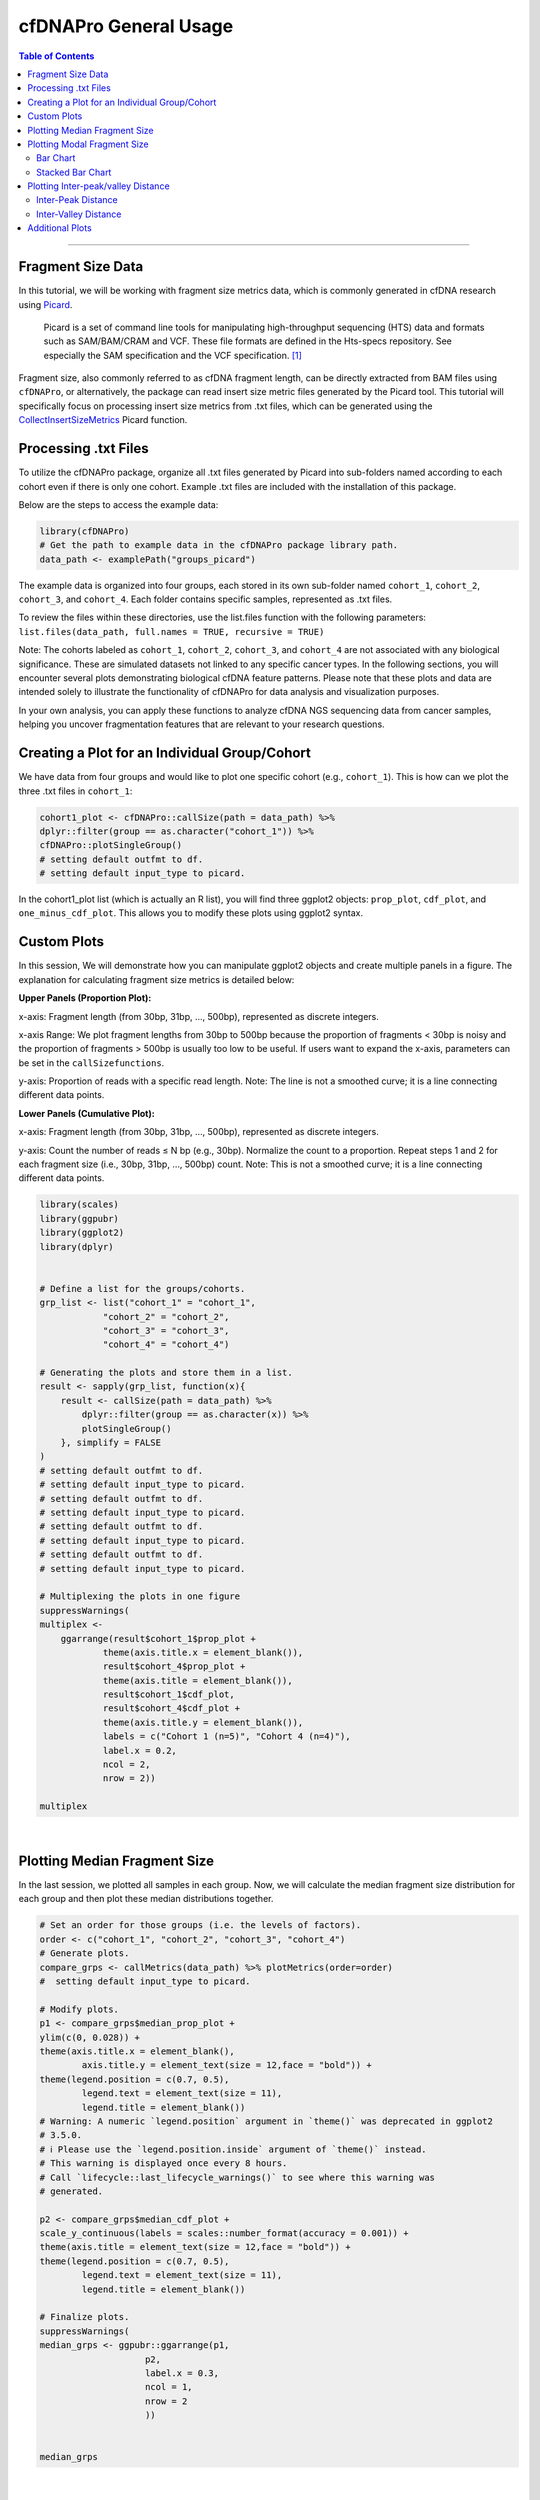 .. _cfdnapro_usage_tutorials:

********************************************************
cfDNAPro General Usage
********************************************************

.. contents:: Table of Contents

--------------------------------------------------------------------------

Fragment Size Data
=======================================

In this tutorial, we will be working with fragment
size metrics data, which
is commonly generated in cfDNA research using
`Picard <https://samtools.github.io/hts-specs/SAMv1.pdf>`__.


    Picard is a set of command line tools for manipulating high-throughput sequencing (HTS) data and formats such as SAM/BAM/CRAM and VCF. These file formats are defined in the Hts-specs repository. See especially the SAM specification and the VCF specification. [1]_

Fragment size, also commonly referred to as cfDNA
fragment length,
can be directly extracted from BAM files using
``cfDNAPro``,
or alternatively, the package can read insert size
metric files
generated by the Picard tool.
This tutorial will specifically focus on
processing insert size metrics from .txt files,
which can be generated using the
`CollectInsertSizeMetrics <https://broadinstitute.github.io/picard/command-line-overview.html#CollectInsertSizeMetrics>`__
Picard function.


Processing .txt Files
=========================
To utilize the cfDNAPro package, organize all .txt files generated by Picard 
into sub-folders named according to each cohort even if there is only one cohort.
Example .txt files are included with the installation of this package.

Below are the steps to access the example data:

.. code:: R

    library(cfDNAPro)
    # Get the path to example data in the cfDNAPro package library path.
    data_path <- examplePath("groups_picard")

The example data is organized into four groups,
each stored in its own sub-folder named
``cohort_1``, ``cohort_2``, ``cohort_3``, and
``cohort_4``.
Each folder contains specific samples,
represented as .txt files.

To review the files within these directories,
use the list.files function with the following
parameters:
``list.files(data_path, full.names = TRUE, recursive = TRUE)``

Note: The cohorts labeled as ``cohort_1``, ``cohort_2``, ``cohort_3``,
and ``cohort_4`` are not associated with any biological
significance.
These are simulated datasets not linked to any specific
cancer types.
In the following sections, you will encounter several
plots
demonstrating biological cfDNA feature patterns.
Please note that these plots and data are intended
solely to illustrate
the functionality of cfDNAPro for data analysis and
visualization
purposes.

In your own analysis,
you can apply these functions to analyze cfDNA NGS
sequencing data
from cancer samples, helping you uncover fragmentation
features that
are relevant to your research questions.

Creating a Plot for an Individual Group/Cohort
==============================================

We have data from four groups and would like to
plot one specific cohort (e.g., ``cohort_1``).
This is how can we plot the three .txt files in
``cohort_1``:

.. code:: R

  cohort1_plot <- cfDNAPro::callSize(path = data_path) %>%
  dplyr::filter(group == as.character("cohort_1")) %>%
  cfDNAPro::plotSingleGroup()
  # setting default outfmt to df.
  # setting default input_type to picard.

In the cohort1_plot list (which is actually an R list),
you will find three ggplot2 objects: ``prop_plot``,
``cdf_plot``, and ``one_minus_cdf_plot``.
This allows you to modify these plots using ggplot2
syntax.

Custom Plots
==============================================

In this session, We will demonstrate how you can
manipulate ggplot2 objects and create multiple panels
in a figure. The explanation for calculating fragment size
metrics is detailed below:

**Upper Panels (Proportion Plot):**

x-axis: Fragment length (from 30bp, 31bp, …, 500bp),
represented as discrete integers.

x-axis Range:
We plot fragment lengths from 30bp to 500bp because
the proportion of fragments < 30bp is noisy and the
proportion of fragments > 500bp is usually too low
to be useful.
If users want to expand the x-axis,
parameters can be set in the ``callSizefunctions``.

y-axis: Proportion of reads with a specific read length.
Note: The line is not a smoothed curve;
it is a line connecting different data points.

**Lower Panels (Cumulative Plot):**

x-axis: Fragment length (from 30bp, 31bp, …, 500bp),
represented as discrete integers.

y-axis: Count the number of reads ≤ N bp (e.g., 30bp).
Normalize the count to a proportion.
Repeat steps 1 and 2 for each fragment size
(i.e., 30bp, 31bp, …, 500bp) count.
Note: This is not a smoothed curve;
it is a line connecting different data points.

.. code:: R

    library(scales)
    library(ggpubr)
    library(ggplot2)
    library(dplyr)


    # Define a list for the groups/cohorts.
    grp_list <- list("cohort_1" = "cohort_1",
                "cohort_2" = "cohort_2",
                "cohort_3" = "cohort_3",
                "cohort_4" = "cohort_4")

    # Generating the plots and store them in a list.
    result <- sapply(grp_list, function(x){
        result <- callSize(path = data_path) %>% 
            dplyr::filter(group == as.character(x)) %>% 
            plotSingleGroup()
        }, simplify = FALSE
    )
    # setting default outfmt to df.
    # setting default input_type to picard.
    # setting default outfmt to df.
    # setting default input_type to picard.
    # setting default outfmt to df.
    # setting default input_type to picard.
    # setting default outfmt to df.
    # setting default input_type to picard.

    # Multiplexing the plots in one figure
    suppressWarnings(
    multiplex <-
        ggarrange(result$cohort_1$prop_plot + 
                theme(axis.title.x = element_blank()),
                result$cohort_4$prop_plot + 
                theme(axis.title = element_blank()),
                result$cohort_1$cdf_plot,
                result$cohort_4$cdf_plot + 
                theme(axis.title.y = element_blank()),
                labels = c("Cohort 1 (n=5)", "Cohort 4 (n=4)"),
                label.x = 0.2,
                ncol = 2,
                nrow = 2))

    multiplex

.. image:: static/fragment_size_plots.png
  :width: 700
  :height: 350
  :align: center
  :alt: fragment_size_plots_tut1
  
|

Plotting Median Fragment Size
==============================================

In the last session,
we plotted all samples in each group.
Now, we will calculate the median fragment
size distribution for each group and then plot
these median distributions together.

.. code:: R

    # Set an order for those groups (i.e. the levels of factors).
    order <- c("cohort_1", "cohort_2", "cohort_3", "cohort_4")
    # Generate plots.
    compare_grps <- callMetrics(data_path) %>% plotMetrics(order=order)
    #  setting default input_type to picard.

    # Modify plots.
    p1 <- compare_grps$median_prop_plot +
    ylim(c(0, 0.028)) +
    theme(axis.title.x = element_blank(),
            axis.title.y = element_text(size = 12,face = "bold")) +
    theme(legend.position = c(0.7, 0.5),
            legend.text = element_text(size = 11),
            legend.title = element_blank())
    # Warning: A numeric `legend.position` argument in `theme()` was deprecated in ggplot2
    # 3.5.0.
    # ℹ Please use the `legend.position.inside` argument of `theme()` instead.
    # This warning is displayed once every 8 hours.
    # Call `lifecycle::last_lifecycle_warnings()` to see where this warning was
    # generated.

    p2 <- compare_grps$median_cdf_plot +
    scale_y_continuous(labels = scales::number_format(accuracy = 0.001)) +
    theme(axis.title = element_text(size = 12,face = "bold")) +
    theme(legend.position = c(0.7, 0.5),
            legend.text = element_text(size = 11),
            legend.title = element_blank())

    # Finalize plots.
    suppressWarnings(
    median_grps <- ggpubr::ggarrange(p1,
                        p2,
                        label.x = 0.3,
                        ncol = 1,
                        nrow = 2
                        ))


    median_grps

.. image:: static/median_fragment_size_plots.png
  :width: 460
  :align: center
  :alt: median_fragment_size_plots_tut1

|

Plotting Modal Fragment Size
==============================================

Bar Chart
-----------------------------------------------
To calculate the modal fragment size for each
sample:

.. code:: R

    # Set an order for your groups, it will affect the group order along x axis!
    order <- c("cohort_1", "cohort_2", "cohort_3", "cohort_4")

    # Generate mode bin chart.
    mode_bin <- callMode(data_path) %>% plotMode(order = order, hline = c(167,111,81))
    # setting default mincount as 0.
    # setting default input_type to picard.

    # Show the plot.
    suppressWarnings(print(mode_bin))

.. image:: static/modal_fragment_size.png
  :width: 460
  :align: center
  :alt: modal_fragment_size_plots_tut1

|

Stacked Bar Chart
-----------------------------------------------
A Stacked Bar Chart is another way to visualize
the modal fragment size is with a stacked bar chart.

.. code:: R

    # Set an order for your groups, it will affect the group order along x axis.
    order <- c("cohort_1", "cohort_2", "cohort_3", "cohort_4")

    # Generate mode stacked bar chart. You could specify how to stratify the modes
    # using 'mode_partition' arguments. If other modes exist other than you 
    # specified, an 'other' group will be added to the plot.

    mode_stacked <- 
    callMode(data_path) %>% 
    plotModeSummary(order = order,
                    mode_partition = list(c(166,167)))
    # setting default input_type to picard.

    # Modify the plot using ggplot syntax.
    mode_stacked <- mode_stacked + theme(legend.position = "top")

    # Show the plot.
    suppressWarnings(print(mode_stacked))

.. image:: static/stacked_bar_chart.png
  :width: 460
  :align: center
  :alt: stacked_bar_chart_tut1

|


Plotting Inter-peak/valley Distance
==============================================
To quantify the 10 bp periodical oscillations
observed in cell-free DNA fragmentation patterns,
we can calculate the inter-peak and inter-valley
distances and plot it.

Inter-Peak Distance
-----------------------------------------------

.. code:: R

    # Set an order for your groups, it will affect the group order.
    order <- c("cohort_1", "cohort_2", "cohort_4", "cohort_3")

    # Plot and modify inter-peak distances.

    inter_peak_dist <- callPeakDistance(path = data_path, limit = c(50, 135)) %>%
    plotPeakDistance(order = order) +
    labs(y = "Fraction") +
    theme(axis.title =  element_text(size = 12,face = "bold"),
            legend.title = element_blank(),
            legend.position = c(0.91, 0.5),
            legend.text = element_text(size = 11))
    # setting the mincount to 0.
    # setting the xlim to c(7,13). 
    # setting default outfmt to df.
    # setting default mincount to 0.
    # setting default input_type to picard.


    # Show the plot.
    suppressWarnings(print(inter_peak_dist))

.. image:: static/inter_peak_distance.png
  :width: 460
  :align: center
  :alt: inter_peak_distance_tut1

|

Inter-Valley Distance
-----------------------------------------------

.. code:: R

    # Set an order for your groups, it will affect the group order.
    order <- c("cohort_1", "cohort_2", "cohort_4", "cohort_3")
    # Plot and modify inter-peak distances.
    inter_valley_dist<-callValleyDistance(path = data_path,  
                                        limit = c(50, 135)) %>%
    plotValleyDistance(order = order) +
    labs(y="Fraction") +
    theme(axis.title =  element_text(size=12,face="bold"),
            legend.title = element_blank(),
            legend.position = c(0.91, 0.5),
            legend.text = element_text(size = 11))
    # setting the mincount to 0. 
    # setting the xlim to c(7,13). 
    # setting default outfmt to df.
    # setting the mincount to 0.
    #u setting default input_type to picard.

    # Show the plot.
    suppressWarnings(print(inter_valley_dist))

.. image:: static/inter_valley_distance.png
  :width: 460
  :align: center
  :alt: inter_valley_distance_tut1

|

Additional Plots
==============================================

Further modifications to the plots generated by
the cfDNAPro package can be done using ggplot2
syntax. For example, we can highlight the
peaks and valleys in the fragmentation patterns.

.. code:: R

    library(ggplot2)
    library(cfDNAPro)
    # Set the path to the example sample.
    exam_path <- examplePath("step6")
    # Calculate peaks and valleys.
    peaks <- callPeakDistance(path = exam_path) 
    #> setting default limit to c(35,135).
    #> setting default outfmt to df.
    #> Setting default mincount to 0.
    #> setting default input_type to picard.
    valleys <- callValleyDistance(path = exam_path) 
    # setting default limit to c(35,135).
    # setting default outfmt to df.
    # setting the mincount to 0.
    # setting default input_type to picard.
    # A line plot showing the fragmentation pattern of the example sample.
    exam_plot_all <- callSize(path = exam_path) %>% plotSingleGroup(vline = NULL)
    # setting default outfmt to df.
    # setting default input_type to picard.
    # Label peaks and valleys with dashed and solid lines.
    exam_plot_prop <- exam_plot_all$prop + 
    coord_cartesian(xlim = c(90,135), ylim = c(0,0.0065)) +
    geom_vline(xintercept = peaks$insert_size, colour = "red",linetype = "dashed") +
    geom_vline(xintercept = valleys$insert_size,colour = "blue")

    # Show the plot.
    suppressWarnings(print(exam_plot_prop))

.. image:: static/fragmentation_patterns.png
  :width: 460
  :align: center
  :alt: fragmentation_patterns_tut1

|

We can label the peaks and valleys with dots:

.. code:: R

    # Label peaks and valleys with dots.
    exam_plot_prop_dot <- exam_plot_all$prop + 
    coord_cartesian(xlim = c(90,135),ylim = c(0,0.0065)) +
    geom_point(data= peaks, 
                mapping = aes(x= insert_size, y= prop),
                color="blue",alpha=0.5,size=3) +
    geom_point(data= valleys, 
                mapping = aes(x= insert_size, y= prop),
                color="red",alpha=0.5,size=3) 
    # Show the plot.
    suppressWarnings(print(exam_plot_prop_dot))

.. image:: static/labeled_fragmentation_patterns.png
  :width: 460
  :align: center
  :alt: labeled_fragmentation_patterns_tut1

|

This is the end of Tutorial 1 detailing
the general usage of the ``cfDNAPro`` R Package.

Check out the following tutorials to become a true 
Pro at using the cfDNAPro package ``:)``

--------------------------------------------------------------------------

.. [1] Source: Official Picard website. URL: http://broadinstitute.github.io/picard/
